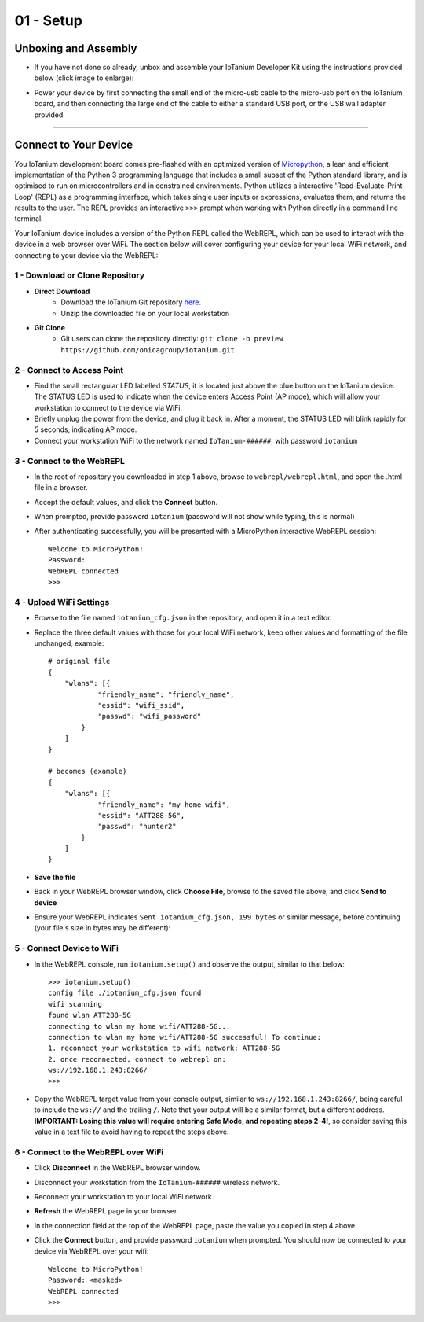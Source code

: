 01 - Setup
==============

Unboxing and Assembly
--------------------- 
- If you have not done so already, unbox and assemble your IoTanium Developer Kit using the instructions provided below (click image to enlarge):

.. image:: ../img/assembly.png
    :width: 2550px
    :align: center
    :alt: img/assembly.png

- Power your device by first connecting the small end of the micro-usb cable to the micro-usb port on the IoTanium board, and then connecting the large end of the cable to either a standard USB port, or the USB wall adapter provided.
----

Connect to Your Device
---------------------
You IoTanium development board comes pre-flashed with an optimized version of `Micropython <http://micropython.org/>`_, a lean and efficient implementation of the Python 3 programming language that includes a small subset of the Python standard library, and is optimised to run on microcontrollers and in constrained environments.  Python utilizes a interactive 'Read-Evaluate-Print-Loop' (REPL) as a programming interface, which takes single user inputs or expressions, evaluates them, and returns the results to the user.  The REPL provides an interactive ``>>>`` prompt when working with Python directly in a command line terminal.

Your IoTanium device includes a version of the Python REPL called the WebREPL, which can be used to interact with the device in a web browser over WiFi.  The section below will cover configuring your device for your local WiFi network, and connecting to your device via the WebREPL:


1 - Download or Clone Repository
~~~~~~~~~~~~~~~~~~~~~~~~~~~~~~~~
- **Direct Download**
   - Download the IoTanium Git repository `here <https://github.com/onicagroup/iotanium/archive/preview.zip>`_.
   - Unzip the downloaded file on your local workstation
- **Git Clone**
   - Git users can clone the repository directly: ``git clone -b preview https://github.com/onicagroup/iotanium.git``

2 - Connect to Access Point
~~~~~~~~~~~~~~~~~~~~~~~~~~~~~~~~
- Find the small rectangular LED labelled `STATUS`, it is located just above the blue button on the IoTanium device.  The STATUS LED is used to indicate when the device enters Access Point (AP mode), which will allow your workstation to connect to the device via WiFi.
- Briefly unplug the power from the device, and plug it back in.  After a moment, the STATUS LED will blink rapidly for 5 seconds, indicating AP mode.
- Connect your workstation WiFi to the network named ``IoTanium-######``, with password ``iotanium``

3 - Connect to the WebREPL
~~~~~~~~~~~~~~~~~~~~~~~~~~~~~~~~
- In the root of repository you downloaded in step 1 above, browse to ``webrepl/webrepl.html``, and open the .html file in a browser.
- Accept the default values, and click the **Connect** button.
- When prompted, provide password ``iotanium`` (password will not show while typing, this is normal)
- After authenticating successfully, you will be presented with a MicroPython interactive WebREPL session::

    Welcome to MicroPython!
    Password:
    WebREPL connected
    >>>

4 - Upload WiFi Settings
~~~~~~~~~~~~~~~~~~~~~~~~~~~~~~~~
- Browse to the file named ``iotanium_cfg.json`` in the repository, and open it in a text editor.
- Replace the three default values with those for your local WiFi network, keep other values and formatting of the file unchanged, example::

    # original file
    {
        "wlans": [{
                "friendly_name": "friendly_name",
                "essid": "wifi_ssid",
                "passwd": "wifi_password"
            }
        ]
    }

    # becomes (example)
    {
        "wlans": [{
                "friendly_name": "my home wifi",
                "essid": "ATT288-5G",
                "passwd": "hunter2"
            }
        ]
    }

- **Save the file**
- Back in your WebREPL browser window, click **Choose File**, browse to the saved file above, and click **Send to device**
- Ensure your WebREPL indicates ``Sent iotanium_cfg.json, 199 bytes`` or similar message, before continuing (your file's size in bytes may be different):

.. image:: ../img/upload_wifi_cfg.png
    :width: 400px
    :align: center 
    :alt: ../img/upload_wifi_cfg.png

5 - Connect Device to WiFi
~~~~~~~~~~~~~~~~~~~~~~~~~~~~~~~~
- In the WebREPL console, run ``iotanium.setup()`` and observe the output, similar to that below::

    >>> iotanium.setup()
    config file ./iotanium_cfg.json found
    wifi scanning
    found wlan ATT288-5G
    connecting to wlan my home wifi/ATT288-5G...
    connection to wlan my home wifi/ATT288-5G successful! To continue:
    1. reconnect your workstation to wifi network: ATT288-5G
    2. once reconnected, connect to webrepl on:
    ws://192.168.1.243:8266/                               
    >>>   

- Copy the WebREPL target value from your console output, similar to ``ws://192.168.1.243:8266/``, being careful to include the ``ws://`` and the trailing ``/``. Note that your output will be a similar format, but a different address.  **IMPORTANT: Losing this value will require entering Safe Mode, and repeating steps 2-4!**, so consider saving this value in a text file to avoid having to repeat the steps above.

6 - Connect to the WebREPL over WiFi
~~~~~~~~~~~~~~~~~~~~~~~~~~~~~~~~
- Click **Disconnect** in the WebREPL browser window.
- Disconnect your workstation from the ``IoTanium-######`` wireless network.
- Reconnect your workstation to your local WiFi network.
- **Refresh** the WebREPL page in your browser.
- In the connection field at the top of the WebREPL page, paste the value you copied in step 4 above.
- Click the **Connect** button, and provide password ``iotanium`` when prompted.  You should now be connected to your device via WebREPL over your wifi::

    Welcome to MicroPython!
    Password: <masked>
    WebREPL connected
    >>>